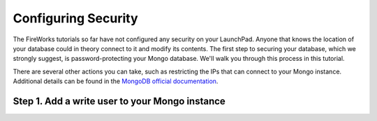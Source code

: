 ====================
Configuring Security
====================

The FireWorks tutorials so far have not configured any security on your LaunchPad. Anyone that knows the location of your database could in theory connect to it and modify its contents. The first step to securing your database, which we strongly suggest, is password-protecting your Mongo database. We'll walk you through this process in this tutorial.

There are several other actions you can take, such as restricting the IPs that can connect to your Mongo instance. Additional details can be found in the `MongoDB official documentation <http://docs.mongodb.org/manual/administration/security/>`_.

Step 1. Add a write user to your Mongo instance
===============================================





